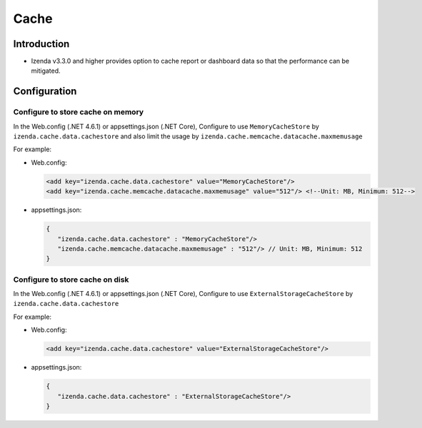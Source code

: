 .. _Cache:


======================================
Cache
======================================


Introduction
------------------------------------------
* Izenda v3.3.0 and higher provides option to cache report  or dashboard data so that the performance can be mitigated.

Configuration
-----------------

Configure to store cache on memory
======================================

In the Web.config (.NET 4.6.1) or appsettings.json (.NET Core), Configure to use ``MemoryCacheStore`` by ``izenda.cache.data.cachestore`` and also limit the usage by ``izenda.cache.memcache.datacache.maxmemusage``

For example:

*  Web.config:

   .. code-block:: xml

      <add key="izenda.cache.data.cachestore" value="MemoryCacheStore"/>
      <add key="izenda.cache.memcache.datacache.maxmemusage" value="512"/> <!--Unit: MB, Minimum: 512-->


*  appsettings.json:

   .. code-block:: json
      
      {
         "izenda.cache.data.cachestore" : "MemoryCacheStore"/>
         "izenda.cache.memcache.datacache.maxmemusage" : "512"/> // Unit: MB, Minimum: 512
      }

Configure to store cache on disk
======================================

In the Web.config (.NET 4.6.1) or appsettings.json (.NET Core), Configure to use ``ExternalStorageCacheStore`` by ``izenda.cache.data.cachestore``

For example:

*  Web.config:

   .. code-block:: xml

      <add key="izenda.cache.data.cachestore" value="ExternalStorageCacheStore"/>


*  appsettings.json:

   .. code-block:: json
      
      {
         "izenda.cache.data.cachestore" : "ExternalStorageCacheStore"/>
      }